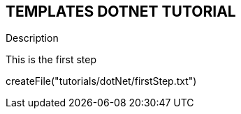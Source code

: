 == TEMPLATES DOTNET TUTORIAL
====
Description
====

This is the first step
[step]
--
createFile("tutorials/dotNet/firstStep.txt")
--